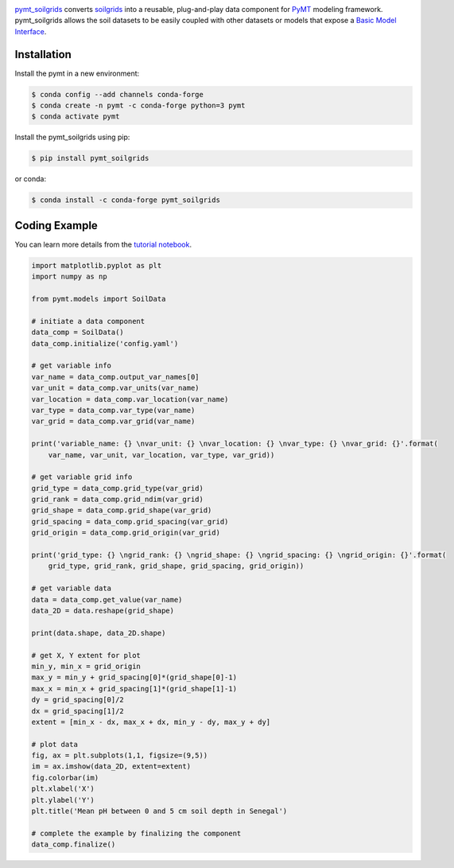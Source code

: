 .. image:: _static/logo.png
    :align: center
    :scale: 35%
    :alt: pymt_soilgrids
    :target: https://pymt_soilgrids.readthedocs.io/


`pymt_soilgrids <https://github.com/gantian127/pymt_soilgrids>`_ converts `soilgrids <https://soilgrids.readthedocs.io/en/latest/?badge=latest>`_ into a reusable,
plug-and-play data component for `PyMT <https://pymt.readthedocs.io/en/latest/?badge=latest>`_ modeling framework.
pymt_soilgrids allows the soil datasets to be easily coupled with other datasets or models that expose
a `Basic Model Interface <https://bmi.readthedocs.io/en/latest/>`_.


Installation
------------

Install the pymt in a new environment:

.. code::

  $ conda config --add channels conda-forge
  $ conda create -n pymt -c conda-forge python=3 pymt
  $ conda activate pymt


Install the pymt_soilgrids using pip:

.. code::

  $ pip install pymt_soilgrids

or conda:

.. code::

  $ conda install -c conda-forge pymt_soilgrids

Coding Example
--------------
You can learn more details from the `tutorial notebook <https://github.com/gantian127/pymt_soilgrids/blob/master/notebooks/pymt_soilgrids.ipynb>`_.

.. code-block:: python

    import matplotlib.pyplot as plt
    import numpy as np

    from pymt.models import SoilData

    # initiate a data component
    data_comp = SoilData()
    data_comp.initialize('config.yaml')

    # get variable info
    var_name = data_comp.output_var_names[0]
    var_unit = data_comp.var_units(var_name)
    var_location = data_comp.var_location(var_name)
    var_type = data_comp.var_type(var_name)
    var_grid = data_comp.var_grid(var_name)

    print('variable_name: {} \nvar_unit: {} \nvar_location: {} \nvar_type: {} \nvar_grid: {}'.format(
        var_name, var_unit, var_location, var_type, var_grid))

    # get variable grid info
    grid_type = data_comp.grid_type(var_grid)
    grid_rank = data_comp.grid_ndim(var_grid)
    grid_shape = data_comp.grid_shape(var_grid)
    grid_spacing = data_comp.grid_spacing(var_grid)
    grid_origin = data_comp.grid_origin(var_grid)

    print('grid_type: {} \ngrid_rank: {} \ngrid_shape: {} \ngrid_spacing: {} \ngrid_origin: {}'.format(
        grid_type, grid_rank, grid_shape, grid_spacing, grid_origin))

    # get variable data
    data = data_comp.get_value(var_name)
    data_2D = data.reshape(grid_shape)

    print(data.shape, data_2D.shape)

    # get X, Y extent for plot
    min_y, min_x = grid_origin
    max_y = min_y + grid_spacing[0]*(grid_shape[0]-1)
    max_x = min_x + grid_spacing[1]*(grid_shape[1]-1)
    dy = grid_spacing[0]/2
    dx = grid_spacing[1]/2
    extent = [min_x - dx, max_x + dx, min_y - dy, max_y + dy]

    # plot data
    fig, ax = plt.subplots(1,1, figsize=(9,5))
    im = ax.imshow(data_2D, extent=extent)
    fig.colorbar(im)
    plt.xlabel('X')
    plt.ylabel('Y')
    plt.title('Mean pH between 0 and 5 cm soil depth in Senegal')

    # complete the example by finalizing the component
    data_comp.finalize()

|tif_plot|

.. links:

.. |binder| image:: https://mybinder.org/badge_logo.svg
 :target: https://mybinder.org/v2/gh/gantian127/pymt_soilgrids/master?filepath=notebooks%2Fpymt_soilgrids.ipynb

.. |tif_plot| image:: _static/tif_plot.png
